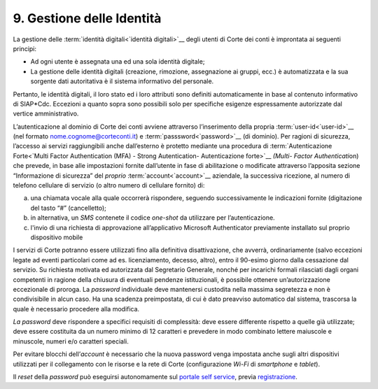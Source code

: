 ****************************************
**9. Gestione delle Identità**
****************************************

La gestione delle :term:`identità digitali<`identità digitali>`__ degli utenti di Corte dei conti è improntata ai seguenti principi:  

-  Ad ogni utente è assegnata una ed una sola identità digitale;

-  La gestione delle identità digitali (creazione, rimozione, assegnazione ai gruppi, ecc.) è automatizzata e la sua sorgente dati autoritativa è il sistema informativo del personale. 

..

Pertanto, le identità digitali, il loro stato ed i loro attributi sono definiti automaticamente in base al contenuto informativo di SIAP*Cdc. Eccezioni a quanto sopra sono possibili solo per specifiche esigenze
espressamente autorizzate dal vertice amministrativo.

L’autenticazione al dominio di Corte dei conti avviene attraverso l’inserimento della propria :term:`user-id<`user-id>`__  (nel formato nome.cognome@corteconti.it) e :term:`passsword<`password>`__  (di dominio).  Per ragioni di sicurezza, l’accesso ai servizi raggiungibili anche dall’esterno è protetto mediante una procedura di :term:`Autenticazione Forte<`Multi Factor Authentication (MFA) - Strong Autentication- Autenticazione forte>`__   *(*\ *Multi- Factor Authenticati*\ on) che prevede, in base alle impostazioni fornite dall’utente in fase di abilitazione o modificate attraverso l’apposita sezione “Informazione di sicurezza” del *proprio* :term:`account<`account>`__ aziendale, la successiva ricezione, al numero di telefono cellulare di servizio (o altro numero di cellulare fornito) di: 

a. una chiamata vocale alla quale occorrerà rispondere, seguendo successivamente le indicazioni fornite (digitazione del tasto “#” (cancelletto);

b. in alternativa, un *SMS* contenete il codice *one-shot* da utilizzare per l’autenticazione. 

c. l'invio di una richiesta di approvazione all’applicativo Microsoft Authenticator previamente installato sul proprio dispositivo mobile

..

I servizi di Corte potranno essere utilizzati fino alla definitiva disattivazione, che avverrà, ordinariamente (salvo eccezioni legate ad eventi particolari come ad es. licenziamento, decesso, altro), entro il 90-esimo giorno dalla cessazione dal servizio.  Su richiesta motivata ed autorizzata dal Segretario Generale, nonché per incarichi formali rilasciati dagli organi competenti in ragione della chiusura di eventuali pendenze istituzionali, è possibile ottenere un’autorizzazione eccezionale di proroga.  La *password* individuale deve mantenersi custodita nella massima segretezza e non è condivisibile in alcun caso. Ha una scadenza preimpostata, di cui è dato preavviso automatico dal sistema, trascorsa la quale è necessario procedere alla modifica. 

*La password* deve rispondere a specifici requisiti di complessità: deve essere differente rispetto a quelle già utilizzate; deve essere costituita da un numero minimo di 12 caratteri e prevedere in modo combinato lettere maiuscole e minuscole, numeri e/o caratteri speciali. 

Per evitare blocchi dell’\ *account* è necessario che la nuova password venga impostata anche sugli altri dispositivi utilizzati per il collegamento con le risorse e la rete di Corte (configurazione *Wi-Fi* di *smartphone* e *tablet*).

Il *reset* della *password* può eseguirsi autonomamente sul `portale self service <https://password.corteconti.it/>`__, previa `registrazione <file:///C:/Users/cristiana_carratu/AppData/Local/Microsoft/Windows/INetCache/IE/9ZRH9ORQ/registrazionepassword.corteconti.it>`__.

..


